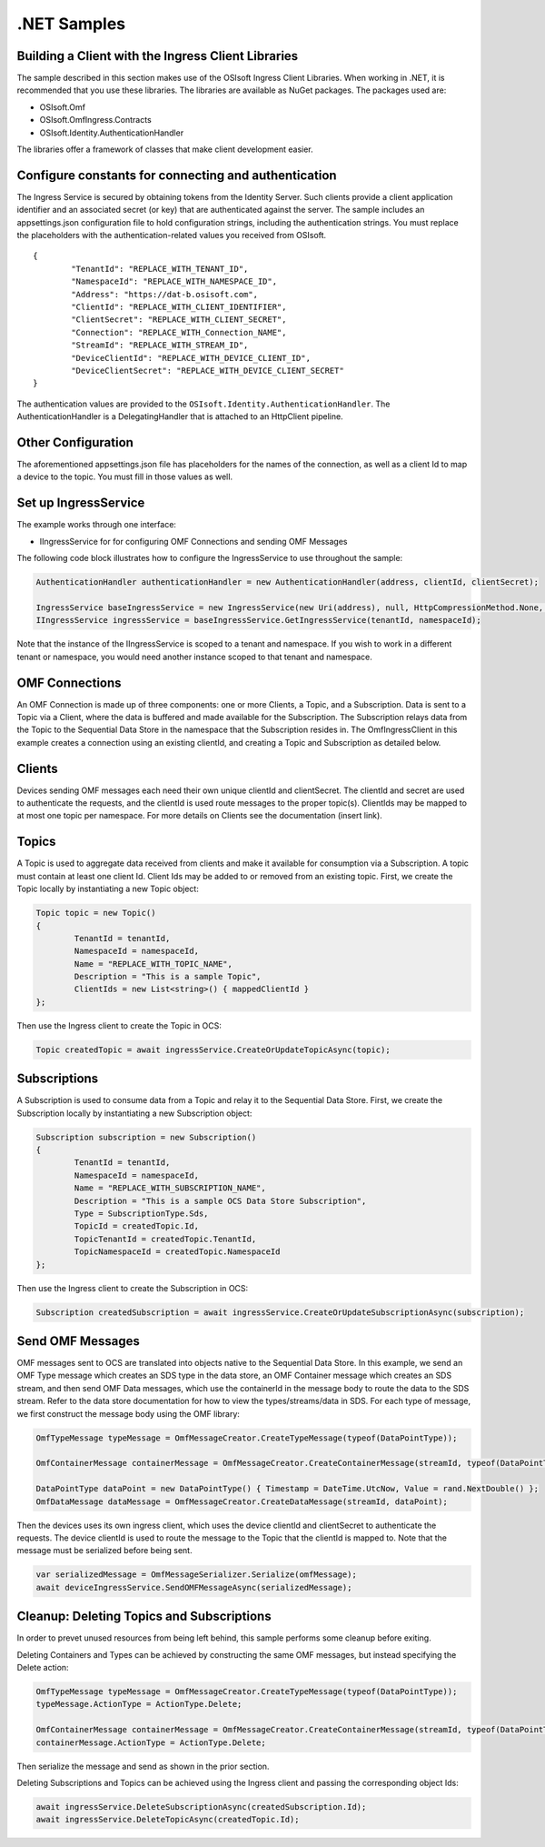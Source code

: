 .NET Samples 
============

Building a Client with the Ingress Client Libraries
---------------------------------------------------

The sample described in this section makes use of the OSIsoft Ingress Client Libraries. When working in .NET, 
it is recommended that you use these libraries. The libraries are available as NuGet packages. The packages used are:

* OSIsoft.Omf
* OSIsoft.OmfIngress.Contracts
* OSIsoft.Identity.AuthenticationHandler

The libraries offer a framework of classes that make client development easier.

Configure constants for connecting and authentication
-----------------------------------------------------

The Ingress Service is secured by obtaining tokens from the Identity Server. Such clients 
provide a client application identifier and an associated secret (or key) that are 
authenticated against the server. The sample includes an appsettings.json configuration 
file to hold configuration strings, including the authentication strings. You must 
replace the placeholders with the authentication-related values you received from OSIsoft. 

::

	{
		"TenantId": "REPLACE_WITH_TENANT_ID",
		"NamespaceId": "REPLACE_WITH_NAMESPACE_ID",
		"Address": "https://dat-b.osisoft.com",
		"ClientId": "REPLACE_WITH_CLIENT_IDENTIFIER",
		"ClientSecret": "REPLACE_WITH_CLIENT_SECRET",
		"Connection": "REPLACE_WITH_Connection_NAME",
		"StreamId": "REPLACE_WITH_STREAM_ID",
		"DeviceClientId": "REPLACE_WITH_DEVICE_CLIENT_ID",
		"DeviceClientSecret": "REPLACE_WITH_DEVICE_CLIENT_SECRET"
	}



The authentication values are provided to the ``OSIsoft.Identity.AuthenticationHandler``. 
The AuthenticationHandler is a DelegatingHandler that is attached to an HttpClient pipeline.

Other Configuration
-------------------

The aforementioned appsettings.json file has placeholders for the names of the connection, as well as a client Id to map a device to the topic. You must fill in those values as well.

Set up IngressService
----------------------

The example works through one interface: 

* IIngressService for for configuring OMF Connections and sending OMF Messages

The following code block illustrates how to configure the IngressService to use throughout the sample:

.. code:: cs

	AuthenticationHandler authenticationHandler = new AuthenticationHandler(address, clientId, clientSecret);

	IngressService baseIngressService = new IngressService(new Uri(address), null, HttpCompressionMethod.None, authenticationHandler);
	IIngressService ingressService = baseIngressService.GetIngressService(tenantId, namespaceId);

Note that the instance of the IIngressService is scoped to a tenant and namespace. If you wish to work in a different tenant or namespace, you would need another instance scoped to that tenant and namespace.

OMF Connections
-------------------------
An OMF Connection is made up of three components: one or more Clients, a Topic, and a Subscription. Data is sent to a Topic via a Client, where the data is buffered and made available for the Subscription. The 
Subscription relays data from the Topic to the Sequential Data Store in the namespace that the Subscription resides in. The OmfIngressClient in this example creates a connection using an existing clientId, and 
creating a Topic and Subscription as detailed below.

Clients
---------------

Devices sending OMF messages each need their own unique clientId and clientSecret. The clientId and secret are used to authenticate the requests, and the clientId is used route messages to the proper topic(s). 
ClientIds may be mapped to at most one topic per namespace. For more details on Clients see the documentation (insert link).

Topics
--------------

A Topic is used to aggregate data received from clients and make it available for consumption 
via a Subscription. A topic must contain at least one client Id. Client Ids may be added to 
or removed from an existing topic. First, we create the Topic locally by instantiating 
a new Topic object:

.. code:: cs

	Topic topic = new Topic()
	{
		TenantId = tenantId,
		NamespaceId = namespaceId,
		Name = "REPLACE_WITH_TOPIC_NAME",
		Description = "This is a sample Topic",
		ClientIds = new List<string>() { mappedClientId }
	};

Then use the Ingress client to create the Topic in OCS:

.. code:: cs

	Topic createdTopic = await ingressService.CreateOrUpdateTopicAsync(topic);

Subscriptions
---------------------

A Subscription is used to consume data from a Topic and relay it to the Sequential Data Store.
First, we create the Subscription locally by instantiating a new Subscription object:

.. code:: cs

	Subscription subscription = new Subscription()
	{
		TenantId = tenantId,
		NamespaceId = namespaceId,
		Name = "REPLACE_WITH_SUBSCRIPTION_NAME",
		Description = "This is a sample OCS Data Store Subscription",
		Type = SubscriptionType.Sds,
		TopicId = createdTopic.Id,
		TopicTenantId = createdTopic.TenantId,
		TopicNamespaceId = createdTopic.NamespaceId
	};
	
Then use the Ingress client to create the Subscription in OCS:

.. code:: cs

	Subscription createdSubscription = await ingressService.CreateOrUpdateSubscriptionAsync(subscription);
	

Send OMF Messages
-------------------

OMF messages sent to OCS are translated into objects native to the Sequential Data Store. In this example, we send an OMF Type message which creates an SDS type in the data store, 
an OMF Container message which creates an SDS stream, and then send OMF Data messages, which use the containerId in the message body to route the data to the SDS stream. 
Refer to the data store documentation for how to view the types/streams/data in SDS. For each type of message, we first construct the message body using the OMF library:

.. code:: cs
	
	OmfTypeMessage typeMessage = OmfMessageCreator.CreateTypeMessage(typeof(DataPointType));

	OmfContainerMessage containerMessage = OmfMessageCreator.CreateContainerMessage(streamId, typeof(DataPointType));
	
	DataPointType dataPoint = new DataPointType() { Timestamp = DateTime.UtcNow, Value = rand.NextDouble() };
	OmfDataMessage dataMessage = OmfMessageCreator.CreateDataMessage(streamId, dataPoint);

Then the devices uses its own ingress client, which uses the device clientId and clientSecret to authenticate the requests. The device clientId is used to route the message
to the Topic that the clientId is mapped to. Note that the message must be serialized before being sent.

.. code:: cs

	var serializedMessage = OmfMessageSerializer.Serialize(omfMessage);
	await deviceIngressService.SendOMFMessageAsync(serializedMessage);

Cleanup: Deleting Topics and Subscriptions
-----------------------------------------------------

In order to prevet unused resources from being left behind, this sample performs some cleanup before exiting. 

Deleting Containers and Types can be achieved by constructing the same OMF messages, but instead specifying the Delete action:

.. code:: cs

	OmfTypeMessage typeMessage = OmfMessageCreator.CreateTypeMessage(typeof(DataPointType));
	typeMessage.ActionType = ActionType.Delete;

	OmfContainerMessage containerMessage = OmfMessageCreator.CreateContainerMessage(streamId, typeof(DataPointType));
	containerMessage.ActionType = ActionType.Delete;  

Then serialize the message and send as shown in the prior section.

Deleting Subscriptions and Topics can be achieved using the Ingress client and passing the corresponding object Ids:

.. code:: cs

	await ingressService.DeleteSubscriptionAsync(createdSubscription.Id);
	await ingressService.DeleteTopicAsync(createdTopic.Id);
